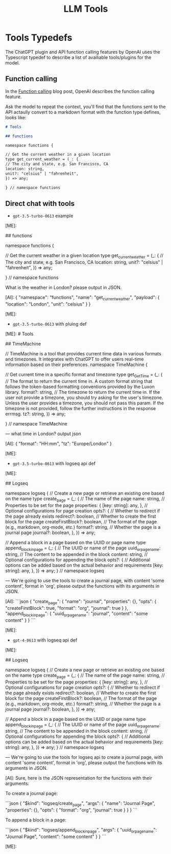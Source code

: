 #+title: LLM Tools


* Tools Typedefs

The ChatGPT plugin and API function calling features by OpenAI uses the Typescript typedef to describe a list of availiable tools/plugins for the model.


** Function calling

In the [[https://openai.com/blog/function-calling-and-other-api-updates][Function calling]] blog post, OpenAI describes the function calling feature.

Ask the model to repeat the context, you'll find that the functions sent to the API actaully convert to a markdown format with the function type defines, looks like:

#+begin_src markdown
# Tools

## functions

namespace functions {

// Get the current weather in a given location
type get_current_weather = (_: {
// The city and state, e.g. San Francisco, CA
location: string,
unit?: "celsius" | "fahrenheit",
}) => any;

} // namespace functions
#+end_src

** Direct chat with tools

- ~gpt-3.5-turbo-0613~ example
#+begin_ai markdown :model gpt-3.5-turbo-0613
[ME]:
# Tools

## functions

namespace functions {

// Get the current weather in a given location
type get_current_weather = (_: {
// The city and state, e.g. San Francisco, CA
location: string,
unit?: "celsius" | "fahrenheit",
}) => any;

} // namespace functions


What is the weather in London? please output in JSON.


[AI]: {
  "namespace": "functions",
  "name": "get_current_weather",
  "payload": {
    "location": "London",
    "unit": "celsius"
  }
}

[ME]:
#+end_ai
- ~gpt-3.5-turbo-0613~ with pluing def
#+begin_ai markdown :model gpt-3.5-turbo-0613
[ME]: # Tools

## TimeMachine

// TimeMachine is a tool that provides current time data in various formats and timezones. It integrates with ChatGPT to offer users real-time information based on their preferences.
namespace TimeMachine {

// Get current time in a specific format and timezone
type get_GetTime = (_: {
// The format to return the current time in. A custom format string that follows the token-based formatting conventions provided by the Luxon library.
format?: string,
// The timezone to return the current time in. If the user not provide a timezone, you should try asking for the user's timezone. Unless the user provides a timezone, you should not pass this param. If the timezone is not provided, follow the further instructions in the response errmsg.
tz?: string,
}) => any;

} // namespace TimeMachine

---
what time in London? output json


[AI]: {
  "format": "HH:mm",
  "tz": "Europe/London"
}

[ME]:
#+end_ai
- ~gpt-3.5-turbo-0613~ with logseq api def
#+begin_ai markdown :model gpt-3.5-turbo-0613 :temperature 0.0
[ME]:
# Tools

## Logseq

namespace logseq {
// Create a new page or retrieve an existing one based on the name
type create_page = (_: {
  // The name of the page
  name: string,
  // Properties to be set for the page
  properties: {
    [key: string]: any,
  },
  // Optional configurations for page creation
  opts?: {
    // Whether to redirect if the page already exists
    redirect?: boolean,
    // Whether to create the first block for the page
    createFirstBlock?: boolean,
    // The format of the page (e.g., markdown, org-mode, etc.)
    format?: string,
    // Whether the page is a journal page
    journal?: boolean,
  },
}) => any;

// Append a block in a page based on the UUID or page name
type append_block_in_page = (_: {
  // The UUID or name of the page
  uuid_or_page_name: string,
  // The content to be appended in the block
  content: string,
  // Optional configurations for appending the block
  opts?: {
    // Additional options can be added based on the actual behavior and requirements
    [key: string]: any,
  },
}) => any;
} // namespace logseq

---
We're going to use the tools to create a journal page, with content 'some content', format in 'org', please output the functions with its arguments in JSON.


[AI]:
```json
{
  "create_page": {
    "name": "journal",
    "properties": {},
    "opts": {
      "createFirstBlock": true,
      "format": "org",
      "journal": true
    }
  },
  "append_block_in_page": {
    "uuid_or_page_name": "journal",
    "content": "some content"
  }
}
```

[ME]:
#+end_ai
- ~gpt-4-0613~ with logseq api def
#+begin_ai markdown :model gpt-4-0613 :temperature 0.4
[ME]:
# Tools

## Logseq

namespace logseq {
// Create a new page or retrieve an existing one based on the name
type create_page = (_: {
  // The name of the page
  name: string,
  // Properties to be set for the page
  properties: {
    [key: string]: any,
  },
  // Optional configurations for page creation
  opts?: {
    // Whether to redirect if the page already exists
    redirect?: boolean,
    // Whether to create the first block for the page
    createFirstBlock?: boolean,
    // The format of the page (e.g., markdown, org-mode, etc.)
    format?: string,
    // Whether the page is a journal page
    journal?: boolean,
  },
}) => any;

// Append a block in a page based on the UUID or page name
type append_block_in_page = (_: {
  // The UUID or name of the page
  uuid_or_page_name: string,
  // The content to be appended in the block
  content: string,
  // Optional configurations for appending the block
  opts?: {
    // Additional options can be added based on the actual behavior and requirements
    [key: string]: any,
  },
}) => any;
} // namespace logseq

---
We're going to use the tools for logseq api to create a journal page, with content 'some content', format in 'org', please output the functions with its arguments in JSON.



[AI]: Sure, here is the JSON representation for the functions with their arguments:

To create a journal page:

```json
{
  "$kind": "logseq/create_page",
  "args": {
    "name": "Journal Page",
    "properties": {},
    "opts": {
      "format": "org",
      "journal": true
    }
  }
}
```

To append a block in a page:

```json
{
  "$kind": "logseq/append_block_in_page",
  "args": {
    "uuid_or_page_name": "Journal Page",
    "content": "some content"
  }
}
```

[ME]:
#+end_ai

